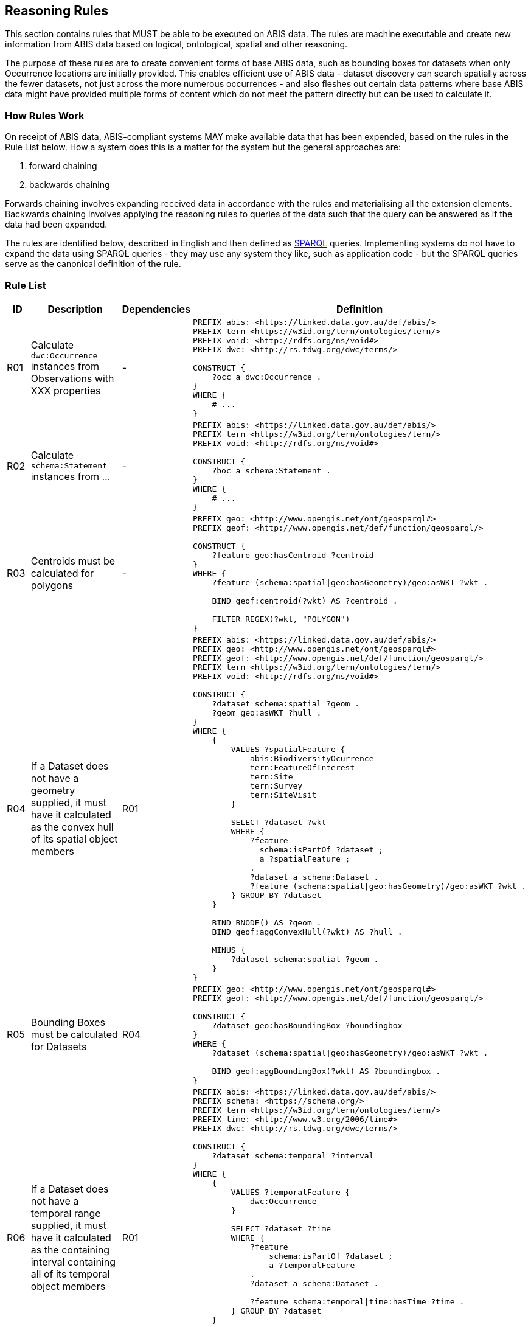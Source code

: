 == Reasoning Rules

This section contains rules that MUST be able to be executed on ABIS data. The rules are machine executable and create new information from ABIS data based on logical, ontological, spatial and other reasoning.

The purpose of these rules are to create convenient forms of base ABIS data, such as bounding boxes for datasets when only Occurrence locations are initially provided. This enables efficient use of ABIS data - dataset discovery can search spatially across the fewer datasets, not just across the more numerous occurrences - and also fleshes out certain data patterns where base ABIS data might have provided multiple forms of content which do not meet the pattern directly but can be used to calculate it.

=== How Rules Work

On receipt of ABIS data, ABIS-compliant systems MAY make available data that has been expended, based on the rules in the Rule List below. How a system does this is a matter for the system but the general approaches are:

1. forward chaining
2. backwards chaining

Forwards chaining involves expanding received data in accordance with the rules and materialising all the extension elements. Backwards chaining involves applying the reasoning rules to queries of the data such that the query can be answered as if the data had been expanded.

The rules are identified below, described in English and then defined as <<SPARQL, SPARQL>> queries. Implementing systems do not have to expand the data using SPARQL queries - they may use any system they like, such as application code - but the SPARQL queries serve as the canonical definition of the rule.

=== Rule List

[cols="1,4,1,8"]
|===
| ID | Description | Dependencies | Definition

| R01 | Calculate `dwc:Occurrence` instances from Observations with XXX properties | - a|
[sources,sparql]
----
PREFIX abis: <https://linked.data.gov.au/def/abis/>
PREFIX tern <https://w3id.org/tern/ontologies/tern/>
PREFIX void: <http://rdfs.org/ns/void#>
PREFIX dwc: <http://rs.tdwg.org/dwc/terms/>

CONSTRUCT {
    ?occ a dwc:Occurrence .
}
WHERE {
    # ...
}
----
| R02 | Calculate `schema:Statement` instances from ... | - a|
[sources,sparql]
----
PREFIX abis: <https://linked.data.gov.au/def/abis/>
PREFIX tern <https://w3id.org/tern/ontologies/tern/>
PREFIX void: <http://rdfs.org/ns/void#>

CONSTRUCT {
    ?boc a schema:Statement .
}
WHERE {
    # ...
}
----
| R03 | Centroids must be calculated for polygons | - a|
[sources,sparql]
----
PREFIX geo: <http://www.opengis.net/ont/geosparql#>
PREFIX geof: <http://www.opengis.net/def/function/geosparql/>

CONSTRUCT {
    ?feature geo:hasCentroid ?centroid
}
WHERE {
    ?feature (schema:spatial\|geo:hasGeometry)/geo:asWKT ?wkt .

    BIND geof:centroid(?wkt) AS ?centroid .

    FILTER REGEX(?wkt, "POLYGON")
}
----
| R04 | If a Dataset does not have a geometry supplied, it must have it calculated as the convex hull of its spatial object members | R01 a|
[sources,sparql]
----
PREFIX abis: <https://linked.data.gov.au/def/abis/>
PREFIX geo: <http://www.opengis.net/ont/geosparql#>
PREFIX geof: <http://www.opengis.net/def/function/geosparql/>
PREFIX tern <https://w3id.org/tern/ontologies/tern/>
PREFIX void: <http://rdfs.org/ns/void#>

CONSTRUCT {
    ?dataset schema:spatial ?geom .
    ?geom geo:asWKT ?hull .
}
WHERE {
    {
        VALUES ?spatialFeature {
            abis:BiodiversityOcurrence
            tern:FeatureOfInterest
            tern:Site
            tern:Survey
            tern:SiteVisit
        }

        SELECT ?dataset ?wkt
        WHERE {
            ?feature
              schema:isPartOf ?dataset ;
              a ?spatialFeature ;
            .
            ?dataset a schema:Dataset .
            ?feature (schema:spatial\|geo:hasGeometry)/geo:asWKT ?wkt .
        } GROUP BY ?dataset
    }
    
    BIND BNODE() AS ?geom .
    BIND geof:aggConvexHull(?wkt) AS ?hull .

    MINUS {
        ?dataset schema:spatial ?geom .
    }
}
----
| R05 | Bounding Boxes must be calculated for Datasets | R04 a|
[sources,sparql]
----
PREFIX geo: <http://www.opengis.net/ont/geosparql#>
PREFIX geof: <http://www.opengis.net/def/function/geosparql/>

CONSTRUCT {
    ?dataset geo:hasBoundingBox ?boundingbox
}
WHERE {
    ?dataset (schema:spatial\|geo:hasGeometry)/geo:asWKT ?wkt .

    BIND geof:aggBoundingBox(?wkt) AS ?boundingbox .
}
----
| R06 | If a Dataset does not have a temporal range supplied, it must have it calculated as the containing interval containing all of its temporal object members | R01 a|
[sources,sparql]
----
PREFIX abis: <https://linked.data.gov.au/def/abis/>
PREFIX schema: <https://schema.org/>
PREFIX tern <https://w3id.org/tern/ontologies/tern/>
PREFIX time: <http://www.w3.org/2006/time#>
PREFIX dwc: <http://rs.tdwg.org/dwc/terms/>

CONSTRUCT {
    ?dataset schema:temporal ?interval
}
WHERE {
    {
        VALUES ?temporalFeature {
            dwc:Occurrence
        }

        SELECT ?dataset ?time
        WHERE {
            ?feature
                schema:isPartOf ?dataset ;
                a ?temporalFeature
            .
            ?dataset a schema:Dataset .

            ?feature schema:temporal\|time:hasTime ?time .
        } GROUP BY ?dataset
    }

    BIND function:aggInterval(?time) AS ?interval .

    MINUS {
        ?dataset schema:temporal ?temporal .
    }
}
----

|===
